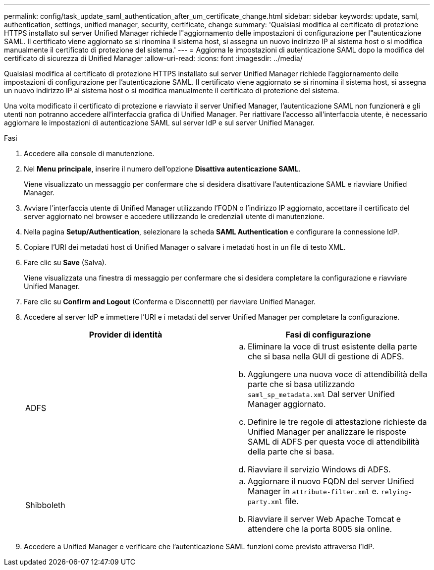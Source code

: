 ---
permalink: config/task_update_saml_authentication_after_um_certificate_change.html 
sidebar: sidebar 
keywords: update, saml, authentication, settings, unified manager, security, certificate, change 
summary: 'Qualsiasi modifica al certificato di protezione HTTPS installato sul server Unified Manager richiede l"aggiornamento delle impostazioni di configurazione per l"autenticazione SAML. Il certificato viene aggiornato se si rinomina il sistema host, si assegna un nuovo indirizzo IP al sistema host o si modifica manualmente il certificato di protezione del sistema.' 
---
= Aggiorna le impostazioni di autenticazione SAML dopo la modifica del certificato di sicurezza di Unified Manager
:allow-uri-read: 
:icons: font
:imagesdir: ../media/


[role="lead"]
Qualsiasi modifica al certificato di protezione HTTPS installato sul server Unified Manager richiede l'aggiornamento delle impostazioni di configurazione per l'autenticazione SAML. Il certificato viene aggiornato se si rinomina il sistema host, si assegna un nuovo indirizzo IP al sistema host o si modifica manualmente il certificato di protezione del sistema.

Una volta modificato il certificato di protezione e riavviato il server Unified Manager, l'autenticazione SAML non funzionerà e gli utenti non potranno accedere all'interfaccia grafica di Unified Manager. Per riattivare l'accesso all'interfaccia utente, è necessario aggiornare le impostazioni di autenticazione SAML sul server IdP e sul server Unified Manager.

.Fasi
. Accedere alla console di manutenzione.
. Nel *Menu principale*, inserire il numero dell'opzione *Disattiva autenticazione SAML*.
+
Viene visualizzato un messaggio per confermare che si desidera disattivare l'autenticazione SAML e riavviare Unified Manager.

. Avviare l'interfaccia utente di Unified Manager utilizzando l'FQDN o l'indirizzo IP aggiornato, accettare il certificato del server aggiornato nel browser e accedere utilizzando le credenziali utente di manutenzione.
. Nella pagina *Setup/Authentication*, selezionare la scheda *SAML Authentication* e configurare la connessione IdP.
. Copiare l'URI dei metadati host di Unified Manager o salvare i metadati host in un file di testo XML.
. Fare clic su *Save* (Salva).
+
Viene visualizzata una finestra di messaggio per confermare che si desidera completare la configurazione e riavviare Unified Manager.

. Fare clic su *Confirm and Logout* (Conferma e Disconnetti) per riavviare Unified Manager.
. Accedere al server IdP e immettere l'URI e i metadati del server Unified Manager per completare la configurazione.
+
[cols="2*"]
|===
| Provider di identità | Fasi di configurazione 


 a| 
ADFS
 a| 
.. Eliminare la voce di trust esistente della parte che si basa nella GUI di gestione di ADFS.
.. Aggiungere una nuova voce di attendibilità della parte che si basa utilizzando `saml_sp_metadata.xml` Dal server Unified Manager aggiornato.
.. Definire le tre regole di attestazione richieste da Unified Manager per analizzare le risposte SAML di ADFS per questa voce di attendibilità della parte che si basa.
.. Riavviare il servizio Windows di ADFS.




 a| 
Shibboleth
 a| 
.. Aggiornare il nuovo FQDN del server Unified Manager in `attribute-filter.xml` e. `relying-party.xml` file.
.. Riavviare il server Web Apache Tomcat e attendere che la porta 8005 sia online.


|===
. Accedere a Unified Manager e verificare che l'autenticazione SAML funzioni come previsto attraverso l'IdP.

